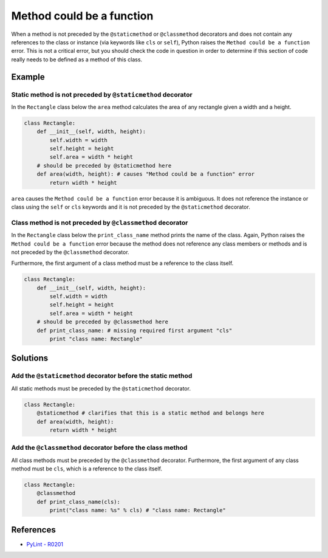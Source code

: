 Method could be a function
==========================

When a method is not preceded by the ``@staticmethod`` or ``@classmethod`` decorators and does not contain any references to the class or instance (via keywords like ``cls`` or ``self``), Python raises the  ``Method could be a function`` error. This is not a critical error, but you should check the code in question in order to determine if this section of code really needs to be defined as a method of this class.

Example
-------

Static method is not preceded by ``@staticmethod`` decorator
............................................................

In the ``Rectangle`` class below the ``area`` method calculates the area of any rectangle given a width and a height.

.. code:: python

    class Rectangle:
        def __init__(self, width, height):
            self.width = width
            self.height = height
            self.area = width * height    
        # should be preceded by @staticmethod here
        def area(width, height): # causes "Method could be a function" error
            return width * height
            
``area`` causes the ``Method could be a function`` error because it is ambiguous. It does not reference the instance or class using the ``self`` or ``cls`` keywords and it is not preceded by the ``@staticmethod`` decorator.

Class method is not preceded by ``@classmethod`` decorator
..........................................................

In the ``Rectangle`` class below the ``print_class_name`` method prints the name of the class. Again, Python raises the ``Method could be a function`` error because the method does not reference any class members or methods and is not preceded by the ``@classmethod`` decorator.

Furthermore, the first argument of a class method must be a reference to the class itself.

.. code:: python

    class Rectangle:
        def __init__(self, width, height):
            self.width = width
            self.height = height
            self.area = width * height     
        # should be preceded by @classmethod here
        def print_class_name: # missing required first argument "cls"
            print "class name: Rectangle"
            

Solutions
-----------

Add the ``@staticmethod`` decorator before the static method
............................................................

All static methods must be preceded by the ``@staticmethod`` decorator.

.. code:: python

    class Rectangle:
        @staticmethod # clarifies that this is a static method and belongs here
        def area(width, height):
            return width * height


Add the ``@classmethod`` decorator before the class method
..........................................................

All class methods must be preceded by the ``@classmethod`` decorator. Furthermore, the first argument of any class method must be ``cls``, which is a reference to the class itself.

.. code:: python

    class Rectangle:
        @classmethod
        def print_class_name(cls):
            print("class name: %s" % cls) # "class name: Rectangle"

References
----------
- `PyLint - R0201 <http://pylint-messages.wikidot.com/messages:r0201>`_
